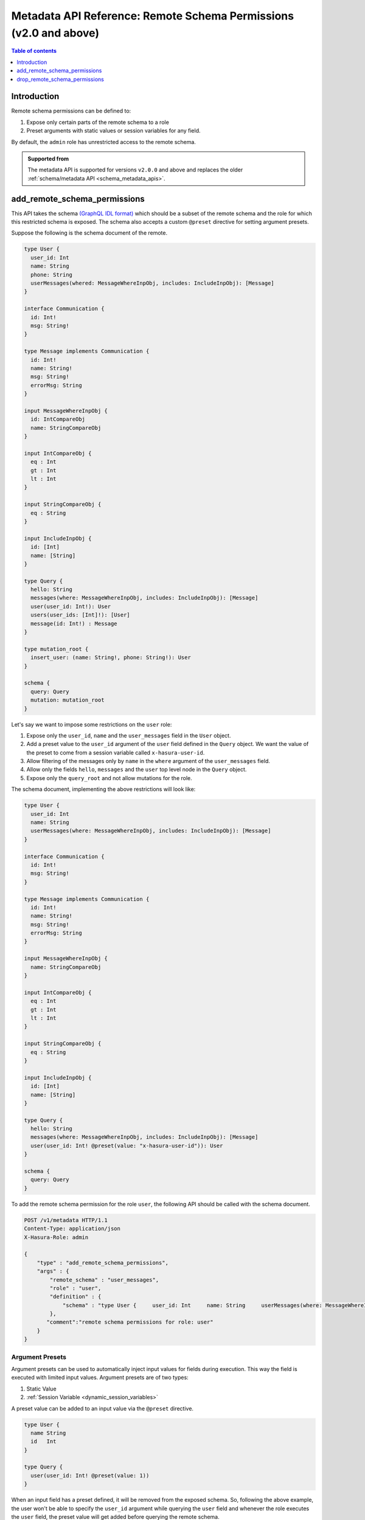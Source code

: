 .. meta::
   :description: Manage remote schema permissions with the Hasura metadata API
   :keywords: hasura, docs, metadata API, API reference, remote schema permissions, permission

.. _metadata_remote_schema_api_permission:

Metadata API Reference: Remote Schema Permissions (v2.0 and above)
==================================================================

.. contents:: Table of contents
   :backlinks: none
   :depth: 1
   :local:

Introduction
------------

Remote schema permissions can be defined to:

1. Expose only certain parts of the remote schema to a role
2. Preset arguments with static values or session variables for any field.

By default, the ``admin`` role has unrestricted access to
the  remote schema.

.. admonition:: Supported from

  The metadata API is supported for versions ``v2.0.0`` and above and replaces the older
  :ref:`schema/metadata API <schema_metadata_apis>`.

.. _metadata_add_remote_schema_permissions:

add_remote_schema_permissions
-----------------------------

This API takes the schema `(GraphQL IDL format) <http://spec.graphql.org/June2018/#sec-Type-System>`__
which should be a subset of the remote schema and the role for which this restricted schema is exposed.
The schema also accepts a custom ``@preset`` directive for setting argument presets.


Suppose the following is the schema document of the  remote.

.. code-block:: graphql

  type User {
    user_id: Int
    name: String
    phone: String
    userMessages(whered: MessageWhereInpObj, includes: IncludeInpObj): [Message]
  }

  interface Communication {
    id: Int!
    msg: String!
  }

  type Message implements Communication {
    id: Int!
    name: String!
    msg: String!
    errorMsg: String
  }

  input MessageWhereInpObj {
    id: IntCompareObj
    name: StringCompareObj
  }

  input IntCompareObj {
    eq : Int
    gt : Int
    lt : Int
  }

  input StringCompareObj {
    eq : String
  }

  input IncludeInpObj {
    id: [Int]
    name: [String]
  }

  type Query {
    hello: String
    messages(where: MessageWhereInpObj, includes: IncludeInpObj): [Message]
    user(user_id: Int!): User
    users(user_ids: [Int]!): [User]
    message(id: Int!) : Message
  }

  type mutation_root {
    insert_user: (name: String!, phone: String!): User
  }

  schema {
    query: Query
    mutation: mutation_root
  }

Let's say we want to impose some restrictions on the ``user`` role:

1. Expose only the ``user_id``, ``name`` and the ``user_messages`` field in the ``User`` object.
2. Add a preset value to the ``user_id`` argument of the ``user`` field defined in the ``Query`` object.
   We want the value of the preset to come from a session variable called ``x-hasura-user-id``.
3. Allow filtering of the messages only by ``name`` in the ``where`` argument
   of the ``user_messages`` field.
4. Allow only the fields ``hello``, ``messages`` and the ``user`` top level node in the ``Query`` object.
5. Expose only the ``query_root`` and not allow mutations for the role.

The schema document, implementing the above restrictions will look like:

.. code-block:: graphql

  type User {
    user_id: Int
    name: String
    userMessages(where: MessageWhereInpObj, includes: IncludeInpObj): [Message]
  }

  interface Communication {
    id: Int!
    msg: String!
  }

  type Message implements Communication {
    id: Int!
    name: String!
    msg: String!
    errorMsg: String
  }

  input MessageWhereInpObj {
    name: StringCompareObj
  }

  input IntCompareObj {
    eq : Int
    gt : Int
    lt : Int
  }

  input StringCompareObj {
    eq : String
  }

  input IncludeInpObj {
    id: [Int]
    name: [String]
  }

  type Query {
    hello: String
    messages(where: MessageWhereInpObj, includes: IncludeInpObj): [Message]
    user(user_id: Int! @preset(value: "x-hasura-user-id")): User
  }

  schema {
    query: Query
  }

To add the remote schema permission for the role ``user``, the following
API should be called with the schema document.

.. code-block:: http

   POST /v1/metadata HTTP/1.1
   Content-Type: application/json
   X-Hasura-Role: admin

   {
       "type" : "add_remote_schema_permissions",
       "args" : {
           "remote_schema" : "user_messages",
           "role" : "user",
           "definition" : {
               "schema" : "type User {     user_id: Int     name: String     userMessages(where: MessageWhereInpObj, includes: IncludeInpObj): [Message]   }    interface Communication {     id: Int!     msg: String!   }    type Message implements Communication {     id: Int!     name: String!     msg: String!     errorMsg: String   }    input MessageWhereInpObj {     name: StringCompareObj   }    input IntCompareObj {     eq : Int     gt : Int     lt : Int   }    input StringCompareObj {     eq : String   }    input IncludeInpObj {     id: [Int]     name: [String]   }    type Query {     hello: String     messages(where: MessageWhereInpObj, includes: IncludeInpObj): [Message]     user(user_id: Int! @preset(value: \"x-hasura-user-id\")): User   }    schema {     query: Query  }"
           },
          "comment":"remote schema permissions for role: user"
       }
   }

Argument Presets
^^^^^^^^^^^^^^^^

Argument presets can be used to automatically inject input values for fields
during execution. This way the field is executed with limited input values. Argument
presets are of two types:

1. Static Value
2. :ref:`Session Variable <dynamic_session_variables>`

A preset value can be added to an input value via the ``@preset`` directive.

.. code-block:: graphql

   type User {
     name String
     id   Int
   }

   type Query {
     user(user_id: Int! @preset(value: 1))
   }

When an input field has a preset defined, it will be removed from the exposed schema. So, following
the above example, the user won't be able to specify the ``user_id`` argument while querying
the ``user`` field and whenever the role executes the ``user`` field, the preset value will
get added before querying the remote schema.

A preset value can also reference a session variable. When the preset value has a
session variable, then its value is resolved and then added before querying the remote schema.

.. note::
   By default, if the input value preset contains a :ref:`session variable value <dynamic_session_variables>`,
   then its value will be resolved when the query is executed. To treat the session
   variable value as a literal value (avoiding resolving of the session variable
   value) can be done by specifying ``static`` as ``true`` while defining the preset.

   For example:

   .. code-block:: graphql

      type Query {
        hello(text: String! @preset(value: "x-hasura-hello", static: true))
      }

   In this case, ``"x-hasura-hello"`` will be the argument to the ``hello`` field
   whenever it's queried.

Remote Relationship Permissions
^^^^^^^^^^^^^^^^^^^^^^^^^^^^^^^

Permissions for remote relationships are derived from the role's remote schema permissions.
When permissions for a given remote relationship cannot be derived from the remote schema
permissions of a given role, that remote relationship will not be accessible to that role.

Cases when the remote relationship cannot be derived are:
"""""""""""""""""""""""""""""""""""""""""""""""""""""""""

1. There are no remote schema permissions configured for the role for the remote join's remote schema.
2. The remote join field is not accessible to the role.
3. Any of the type (both output and input types) used in the remote join field is not accessible to the role.

When a remote field's argument contains a preset and the same argument
is used for creating a remote relationship, then the **remote presets will be
overridden by the remote join configuration**. For example:

Let's say we have a table called ``customer`` and we have a remote schema called
``payments`` and we have a remote relationship ``customer_transactions_history`` defined
which joins ``customer`` to ``transactions`` field of the ``payments`` field.

Suppose, the ``payments`` remote schema is defined in the following way:

.. code-block:: graphql

   type Transaction {
     customer_id    Int!
     amount         Int!
     time           String!
     merchant       String!
   }

   type Query {
     transactions(customer_id: String!, limit: Int): [Transaction]
   }

And, the ``customer`` table is defined in the following manner.

.. code-block:: sql

   CREATE TABLE customer (
     id SERIAL PRIMARY KEY,
     name TEXT NOT NULL
   );

The remote relationship is defined to join the ``id`` field from the
``customer`` table to the ``customer_id`` argument of the ``transactions``
field.

We only allow the ``user`` role to access the ``amount`` and ``time`` fiels of
the ``Transaction`` object, and introduce a preset for the ``limit`` argument
of the ``transaction`` field, resulting in the following schema being presented.

.. code-block:: graphql

   type Transaction {
     amount   Int!
     time     String!
   }

   type Query {
     transactions(customer_id: String!, limit: Int @preset(value: 10)): [Transaction]
   }

Two changes have been made for the ``user`` role:

1. The ``merchant`` and ``customer_id`` fields are not accessible in the ``Transaction`` object.
2. The ``limit`` argument has a preset of 10.

Now, consider the following query:

.. code-block:: graphql

   query {
     customer {
       name
       customer_transactions_history {
         amount
         time
       }
     }
   }

The ``user`` role won't be able to provide the value for the ``limit`` argument in
the ``customer_transactions_history`` field because the ``limit`` has a preset set
and the value will be added by the graphql-engine before it queries the remote schema.

.. _metadata_add_remote_schema_permissions_syntax:

Args syntax
^^^^^^^^^^^

.. list-table::
   :header-rows: 1

   * - Key
     - Required
     - Schema
     - Description
   * - remote_schema
     - true
     - :ref:`RemoteSchemaName`
     - Name of the remote schema
   * - role
     - true
     - :ref:`RoleName`
     - Role
   * - definition
     - true
     - :ref:`RemoteSchemaPermission`
     - The remote schema permission definition
   * - comment
     - false
     - text
     - Comment

.. _metadata_drop_remote_schema_permissions:

drop_remote_schema_permissions
------------------------------

The ``drop_remote_schema_permissions`` API is used to drop an existing delete permission for a role on a remote schema.

An example:

.. code-block:: http

   POST /v1/metadata HTTP/1.1
   Content-Type: application/json
   X-Hasura-Role: admin

   {
       "type" : "drop_remote_schema_permissions",
       "args" : {
           "remote_schema" : "user_messages",
           "role" : "user"
       }
   }

.. _metadata_drop_remote_schema_permissions_syntax:

Args syntax
^^^^^^^^^^^

.. list-table::
   :header-rows: 1

   * - Key
     - Required
     - Schema
     - Description
   * - table
     - true
     - :ref:`RemoteSchemaName`
     - Name of the remote schema
   * - role
     - true
     - :ref:`RoleName`
     - Role
